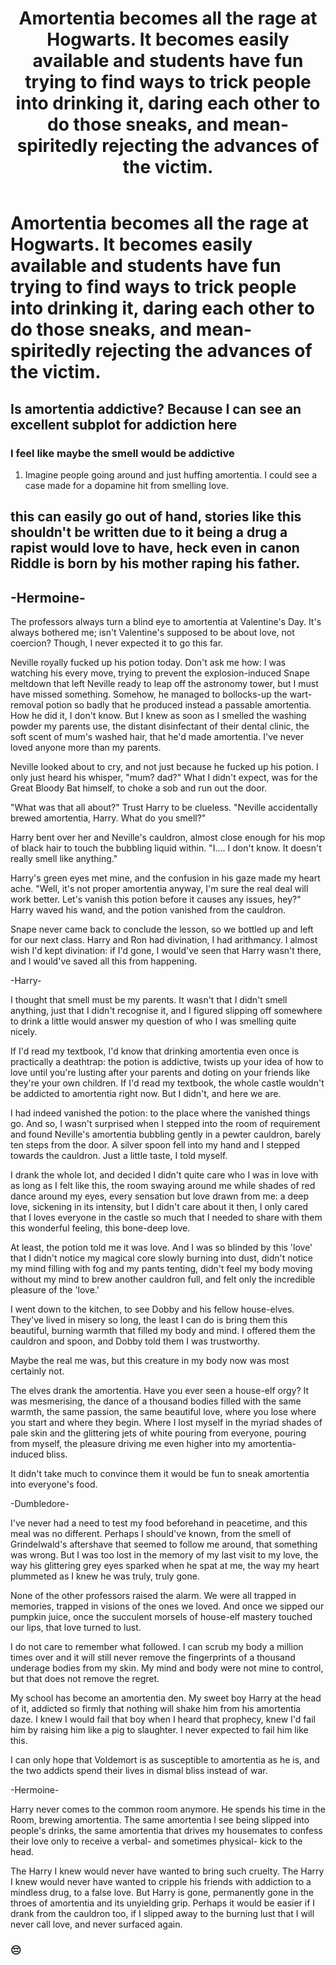 #+TITLE: Amortentia becomes all the rage at Hogwarts. It becomes easily available and students have fun trying to find ways to trick people into drinking it, daring each other to do those sneaks, and mean-spiritedly rejecting the advances of the victim.

* Amortentia becomes all the rage at Hogwarts. It becomes easily available and students have fun trying to find ways to trick people into drinking it, daring each other to do those sneaks, and mean-spiritedly rejecting the advances of the victim.
:PROPERTIES:
:Author: arlen1997
:Score: 13
:DateUnix: 1601857001.0
:DateShort: 2020-Oct-05
:FlairText: Prompt
:END:

** Is amortentia addictive? Because I can see an excellent subplot for addiction here
:PROPERTIES:
:Author: magic-spaghetti
:Score: 5
:DateUnix: 1601857681.0
:DateShort: 2020-Oct-05
:END:

*** I feel like maybe the smell would be addictive
:PROPERTIES:
:Author: randay17
:Score: 2
:DateUnix: 1601870740.0
:DateShort: 2020-Oct-05
:END:

**** Imagine people going around and just huffing amortentia. I could see a case made for a dopamine hit from smelling love.
:PROPERTIES:
:Author: NembeHeadTilt
:Score: 2
:DateUnix: 1601966667.0
:DateShort: 2020-Oct-06
:END:


** this can easily go out of hand, stories like this shouldn't be written due to it being a drug a rapist would love to have, heck even in canon Riddle is born by his mother raping his father.
:PROPERTIES:
:Author: JonasS1999
:Score: 9
:DateUnix: 1601880183.0
:DateShort: 2020-Oct-05
:END:


** -Hermoine-

The professors always turn a blind eye to amortentia at Valentine's Day. It's always bothered me; isn't Valentine's supposed to be about love, not coercion? Though, I never expected it to go this far.

Neville royally fucked up his potion today. Don't ask me how: I was watching his every move, trying to prevent the explosion-induced Snape meltdown that left Neville ready to leap off the astronomy tower, but I must have missed something. Somehow, he managed to bollocks-up the wart-removal potion so badly that he produced instead a passable amortentia. How he did it, I don't know. But I knew as soon as I smelled the washing powder my parents use, the distant disinfectant of their dental clinic, the soft scent of mum's washed hair, that he'd made amortentia. I've never loved anyone more than my parents.

Neville looked about to cry, and not just because he fucked up his potion. I only just heard his whisper, "mum? dad?" What I didn't expect, was for the Great Bloody Bat himself, to choke a sob and run out the door.

"What was that all about?" Trust Harry to be clueless. "Neville accidentally brewed amortentia, Harry. What do you smell?"

Harry bent over her and Neville's cauldron, almost close enough for his mop of black hair to touch the bubbling liquid within. "I.... I don't know. It doesn't really smell like anything."

Harry's green eyes met mine, and the confusion in his gaze made my heart ache. "Well, it's not proper amortentia anyway, I'm sure the real deal will work better. Let's vanish this potion before it causes any issues, hey?" Harry waved his wand, and the potion vanished from the cauldron.

Snape never came back to conclude the lesson, so we bottled up and left for our next class. Harry and Ron had divination, I had arithmancy. I almost wish I'd kept divination: if I'd gone, I would've seen that Harry wasn't there, and I would've saved all this from happening.

-Harry-

I thought that smell must be my parents. It wasn't that I didn't smell anything, just that I didn't recognise it, and I figured slipping off somewhere to drink a little would answer my question of who I was smelling quite nicely.

If I'd read my textbook, I'd know that drinking amortentia even once is practically a deathtrap: the potion is addictive, twists up your idea of how to love until you're lusting after your parents and doting on your friends like they're your own children. If I'd read my textbook, the whole castle wouldn't be addicted to amortentia right now. But I didn't, and here we are.

I had indeed vanished the potion: to the place where the vanished things go. And so, I wasn't surprised when I stepped into the room of requirement and found Neville's amortentia bubbling gently in a pewter cauldron, barely ten steps from the door. A silver spoon fell into my hand and I stepped towards the cauldron. Just a little taste, I told myself.

I drank the whole lot, and decided I didn't quite care who I was in love with as long as I felt like this, the room swaying around me while shades of red dance around my eyes, every sensation but love drawn from me: a deep love, sickening in its intensity, but I didn't care about it then, I only cared that I loves everyone in the castle so much that I needed to share with them this wonderful feeling, this bone-deep love.

At least, the potion told me it was love. And I was so blinded by this 'love' that I didn't notice my magical core slowly burning into dust, didn't notice my mind filling with fog and my pants tenting, didn't feel my body moving without my mind to brew another cauldron full, and felt only the incredible pleasure of the 'love.'

I went down to the kitchen, to see Dobby and his fellow house-elves. They've lived in misery so long, the least I can do is bring them this beautiful, burning warmth that filled my body and mind. I offered them the cauldron and spoon, and Dobby told them I was trustworthy.

Maybe the real me was, but this creature in my body now was most certainly not.

The elves drank the amortentia. Have you ever seen a house-elf orgy? It was mesmerising, the dance of a thousand bodies filled with the same warmth, the same passion, the same beautiful love, where you lose where you start and where they begin. Where I lost myself in the myriad shades of pale skin and the glittering jets of white pouring from everyone, pouring from myself, the pleasure driving me even higher into my amortentia-induced bliss.

It didn't take much to convince them it would be fun to sneak amortentia into everyone's food.

-Dumbledore-

I've never had a need to test my food beforehand in peacetime, and this meal was no different. Perhaps I should've known, from the smell of Grindelwald's aftershave that seemed to follow me around, that something was wrong. But I was too lost in the memory of my last visit to my love, the way his glittering grey eyes sparked when he spat at me, the way my heart plummeted as I knew he was truly, truly gone.

None of the other professors raised the alarm. We were all trapped in memories, trapped in visions of the ones we loved. And once we sipped our pumpkin juice, once the succulent morsels of house-elf mastery touched our lips, that love turned to lust.

I do not care to remember what followed. I can scrub my body a million times over and it will still never remove the fingerprints of a thousand underage bodies from my skin. My mind and body were not mine to control, but that does not remove the regret.

My school has become an amortentia den. My sweet boy Harry at the head of it, addicted so firmly that nothing will shake him from his amortentia daze. I knew I would fail that boy when I heard that prophecy, knew I'd fail him by raising him like a pig to slaughter. I never expected to fail him like this.

I can only hope that Voldemort is as susceptible to amortentia as he is, and the two addicts spend their lives in dismal bliss instead of war.

-Hermoine-

Harry never comes to the common room anymore. He spends his time in the Room, brewing amortentia. The same amortentia I see being slipped into people's drinks, the same amortentia that drives my housemates to confess their love only to receive a verbal- and sometimes physical- kick to the head.

The Harry I knew would never have wanted to bring such cruelty. The Harry I knew would never have wanted to cripple his friends with addiction to a mindless drug, to a false love. But Harry is gone, permanently gone in the throes of amortentia and its unyielding grip. Perhaps it would be easier if I drank from the cauldron too, if I slipped away to the burning lust that I will never call love, and never surfaced again.
:PROPERTIES:
:Author: magic-spaghetti
:Score: 3
:DateUnix: 1601874230.0
:DateShort: 2020-Oct-05
:END:

*** 😔
:PROPERTIES:
:Author: _Mehdi_haned
:Score: 1
:DateUnix: 1601938083.0
:DateShort: 2020-Oct-06
:END:
